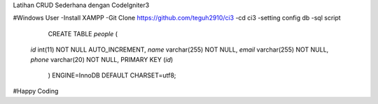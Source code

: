Latihan CRUD Sederhana dengan CodeIgniter3

#Windows User
-Install XAMPP
-Git Clone https://github.com/teguh2910/ci3
-cd ci3
-setting config db
-sql script 

	CREATE TABLE `people` (
  `id` int(11) NOT NULL AUTO_INCREMENT,
  `name` varchar(255) NOT NULL,
  `email` varchar(255) NOT NULL,
  `phone` varchar(20) NOT NULL,
  PRIMARY KEY (`id`)
	) ENGINE=InnoDB DEFAULT CHARSET=utf8;

#Happy Coding
